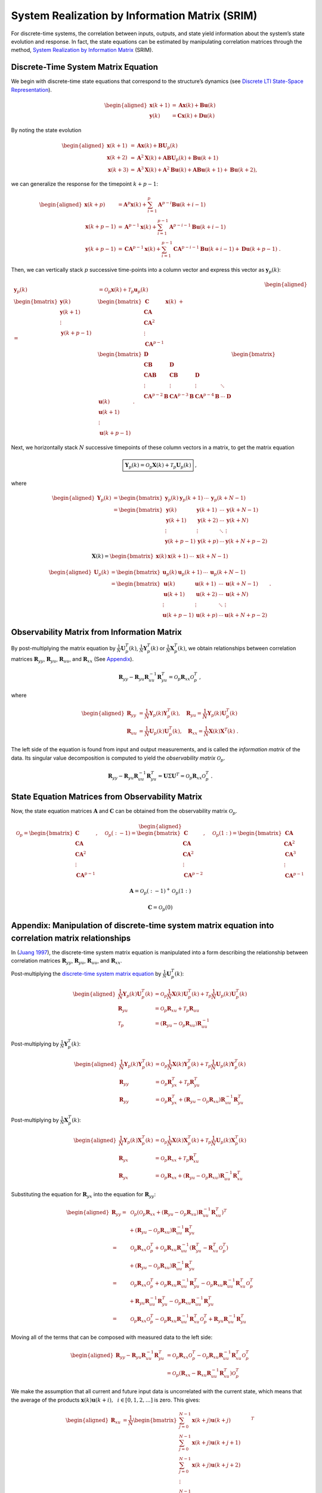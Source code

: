 System Realization by Information Matrix (SRIM)
===============================================

For discrete-time systems, the correlation between inputs, outputs, and
state yield information about the system’s state evolution and response.
In fact, the state equations can be estimated by manipulating
correlation matrices through the method, `System Realization by
Information Matrix <https://doi.org/10.2514/2.4068>`__ (SRIM).

Discrete-Time System Matrix Equation
------------------------------------

We begin with discrete-time state equations that correspond to the
structure’s dynamics (see `Discrete LTI State-Space
Representation <https://brace2.github.io/mdof/theory/statespace.html#discrete-lti-state-space-representation>`__).

.. math::


   \begin{aligned}
   \mathbf{x}(k+1) &= \mathbf{Ax}(k) + \mathbf{Bu}(k) \\
   \mathbf{y}(k) &= \mathbf{Cx}(k) + \mathbf{Du}(k)
   \end{aligned}

By noting the state evolution

.. math::


   \begin{aligned}
   \mathbf{x}(k+1) &= \mathbf{Ax}(k)+\mathbf{B}\mathbf{U}_{p}(k)\\
   \mathbf{x}(k+2) &= \mathbf{A}^2\mathbf{X}(k) + \mathbf{AB}\mathbf{U}_{p}(k) + \mathbf{Bu}(k+1)\\
   \mathbf{x}(k+3) &= \mathbf{A}^{3}\mathbf{X}(k) + \mathbf{A}^{2}\mathbf{Bu}(k) + \mathbf{ABu}(k+1) + \mathbf{Bu}(k+2),
   \end{aligned}

we can generalize the response for the timepoint :math:`k+p-1`:

.. math::


   \begin{aligned}
   \mathbf{x}(k+p) &= \mathbf{A}^{p}\mathbf{x}(k) + \sum_{i=1}^{p}\mathbf{A}^{p-i}\mathbf{Bu}(k+i-1)
   \\
   \mathbf{x}(k+p-1) &= \mathbf{A}^{p-1}\mathbf{x}(k) + \sum_{i=1}^{p-1}\mathbf{A}^{p-i-1}\mathbf{Bu}(k+i-1)
   \\
   \mathbf{y}(k+p-1) &= \mathbf{CA}^{p-1}\mathbf{x}(k) + \sum_{i=1}^{p-1}\mathbf{CA}^{p-i-1}\mathbf{Bu}(k+i-1)+\mathbf{Du}(k+p-1)~.
   \end{aligned}

Then, we can vertically stack :math:`p` successive time-points into a
column vector and express this vector as :math:`\mathbf{y}_{p}(k)`:

.. math::


   \begin{aligned}
   \mathbf{y}_{p}(k) &= \mathcal{O}_{p}\mathbf{x}(k) + \mathcal{T}_{p}\mathbf{u}_{p}(k) \\
   \begin{bmatrix}
   \mathbf{y}(k) \\
   \mathbf{y}(k+1) \\
   \vdots \\
   \mathbf{y}(k+p-1)
   \end{bmatrix}
   =&
   \begin{bmatrix}
   \mathbf{C} \\
   \mathbf{CA} \\ 
   \mathbf{CA}^{2} \\ 
   \vdots \\
   \mathbf{CA}^{p-1}
   \end{bmatrix}
   \mathbf{x}(k)
   ~+ \\
   &
   \begin{bmatrix}
   \mathbf{D} \\ 
   \mathbf{CB} & \mathbf{D} \\
   \mathbf{CAB} & \mathbf{CB} & \mathbf{D} \\
   \vdots & \vdots & \vdots & \ddots \\
   \mathbf{CA}^{p-2}\mathbf{B} & \mathbf{CA}^{p-3}\mathbf{B} & \mathbf{CA}^{p-4}\mathbf{B} & \cdots & \mathbf{D}
   \end{bmatrix}
   \begin{bmatrix}
   \mathbf{u}(k) \\
   \mathbf{u}(k+1) \\
   \vdots \\
   \mathbf{u}(k+p-1)
   \end{bmatrix}~.
   \end{aligned}

.. raw:: html

   <!-- $$
   \mathbf{y}_{p}(k) = 
   \begin{bmatrix}
   \mathbf{y}(k) \\
   \mathbf{y}(k+1) \\
   \vdots \\
   \mathbf{y}(k+p-1)
   \end{bmatrix}
   , \quad
   \mathbf{u}_{p}(k) = 
   \begin{bmatrix}
   \mathbf{u}(k) \\
   \mathbf{u}(k+1) \\
   \vdots \\
   \mathbf{u}(k+p-1)
   \end{bmatrix}
   $$ -->

Next, we horizontally stack :math:`N` successive timepoints of these
column vectors in a matrix, to get the matrix equation

.. math::


   \boxed{\mathbf{Y}_{p}(k) = \mathcal{O}_{p}\mathbf{X}(k) + \mathcal{T}_{p}\mathbf{U}_{p}(k)} ~,

where

.. math::


   \begin{aligned}
   \mathbf{Y}_{p}(k) &= \begin{bmatrix} \mathbf{y}_{p}(k) & \mathbf{y}_{p}(k+1) & \cdots & \mathbf{y}_{p}(k+N-1) \end{bmatrix} \\
   &= \begin{bmatrix}
   \mathbf{y}(k)     & \mathbf{y}(k+1) & \cdots & \mathbf{y}(k+N-1)\\
   \mathbf{y}(k+1)   & \mathbf{y}(k+2) & \cdots & \mathbf{y}(k+N)  \\
   \vdots            & \vdots          & \ddots & \vdots \\
   \mathbf{y}(k+p-1) & \mathbf{y}(k+p) & \cdots & \mathbf{y}(k+N+p-2)
   \end{bmatrix}
   \end{aligned}

.. math::


   \mathbf{X}(k) = \begin{bmatrix} \mathbf{x}(k) & \mathbf{x}(k+1) & \cdots & \mathbf{x}(k+N-1) \end{bmatrix} 

.. math::


   \begin{aligned}
   \mathbf{U}_{p}(k) &= \begin{bmatrix} \mathbf{u}_{p}(k) & \mathbf{u}_{p}(k+1) & \cdots & \mathbf{u}_{p}(k+N-1) \end{bmatrix} \\
   &= \begin{bmatrix}
   \mathbf{u}(k)     & \mathbf{u}(k+1) & \cdots & \mathbf{u}(k+N-1)\\
   \mathbf{u}(k+1)   & \mathbf{u}(k+2) & \cdots & \mathbf{u}(k+N)  \\
   \vdots            & \vdots          & \ddots & \vdots \\
   \mathbf{u}(k+p-1) & \mathbf{u}(k+p) & \cdots & \mathbf{u}(k+N+p-2)
   \end{bmatrix}~.
   \end{aligned}

Observability Matrix from Information Matrix
--------------------------------------------

By post-multiplying the matrix equation by
:math:`\frac{1}{N}\mathbf{U}_{p}^{T}(k)`,
:math:`\frac{1}{N}\mathbf{Y}_{p}^{T}(k)` or
:math:`\frac{1}{N}\mathbf{X}_{p}^{T}(k)`, we obtain relationships
between correlation matrices :math:`\mathbf{R}_{yy}`,
:math:`\mathbf{R}_{yu}`, :math:`\mathbf{R}_{uu}`, and
:math:`\mathbf{R}_{xx}` (See
`Appendix <#appendix-manipulation-of-discrete-time-system-matrix-equation-into-correlation-matrix-relationships>`__).

.. math::


   \mathbf{R}_{yy} - \mathbf{R}_{yu}\mathbf{R}_{uu}^{-1}\mathbf{R}_{yu}^{T} = \mathcal{O}_{p}\mathbf{R}_{xx}\mathcal{O}_{p}^{T} ~, 

where

.. math::

   \begin{aligned}
   \mathbf{R}_{yy} &= \frac{1}{N}\mathbf{Y}_{p}(k)\mathbf{Y}_{p}^{T}(k), \quad{}
   \mathbf{R}_{yu} = \frac{1}{N}\mathbf{Y}_{p}(k)\mathbf{U}_{p}^{T}(k) \\
   \mathbf{R}_{uu} &= \frac{1}{N}\mathbf{U}_{p}(k)\mathbf{U}_{p}^{T}(k) , \quad{}
   \mathbf{R}_{xx} = \frac{1}{N}\mathbf{X}(k)\mathbf{X}^{T}(k) ~.
   \end{aligned}

The left side of the equation is found from input and output
measurements, and is called the *information matrix* of the data. Its
singular value decomposition is computed to yield the *observability
matrix* :math:`\mathcal{O}_{p}`.

.. math::


   \mathbf{R}_{yy} - \mathbf{R}_{yu}\mathbf{R}_{uu}^{-1}\mathbf{R}_{yu}^{T} = \mathbf{U} \Sigma \mathbf{U}^{T} = \mathcal{O}_{p}\mathbf{R}_{xx}\mathcal{O}_{p}^{T} ~. 

State Equation Matrices from Observability Matrix
-------------------------------------------------

Now, the state equation matrices :math:`\mathbf{A}` and
:math:`\mathbf{C}` can be obtained from the observability matrix
:math:`\mathcal{O}_p`.

.. math::


   \begin{aligned}
   \mathcal{O}_{p}
   =
   \begin{bmatrix}
   \mathbf{C} \\
   \mathbf{CA} \\ 
   \mathbf{CA}^{2} \\ 
   \vdots \\
   \mathbf{CA}^{p-1}
   \end{bmatrix}
   , \quad{}
   \mathcal{O}_{p}(:-1)
   =
   \begin{bmatrix}
   \mathbf{C} \\
   \mathbf{CA} \\ 
   \mathbf{CA}^{2} \\ 
   \vdots \\
   \mathbf{CA}^{p-2}
   \end{bmatrix}
   , \quad{}
   \mathcal{O}_{p}(1:)
   =
   \begin{bmatrix}
   \mathbf{CA} \\ 
   \mathbf{CA}^{2} \\ 
   \mathbf{CA}^{3} \\ 
   \vdots \\
   \mathbf{CA}^{p-1}
   \end{bmatrix}
   \end{aligned}

.. math::


   \mathbf{A} = \mathcal{O}_{p}(:-1)^{+}\mathcal{O}_{p}(1:)

.. math::


   \mathbf{C} = \mathcal{O}_{p}(0)

Appendix: Manipulation of discrete-time system matrix equation into correlation matrix relationships
----------------------------------------------------------------------------------------------------

In (`Juang 1997 <https://doi.org/10.2514/2.4068>`__), the discrete-time
system matrix equation is manipulated into a form describing the
relationship between correlation matrices :math:`\mathbf{R}_{yy}`,
:math:`\mathbf{R}_{yu}`, :math:`\mathbf{R}_{uu}`, and
:math:`\mathbf{R}_{xx}`.

Post-multiplying the `discrete-time system matrix
equation <#discrete-time-system-matrix-equation>`__ by
:math:`\frac{1}{N}\mathbf{U}_{p}^{T}(k)`:

.. math::

   \begin{aligned}
   \frac{1}{N}\mathbf{Y}_{p}(k)\mathbf{U}_{p}^{T}(k) &= \mathcal{O}_{p}\frac{1}{N}\mathbf{X}(k)\mathbf{U}_{p}^{T}(k) + \mathcal{T}_{p}\frac{1}{N}\mathbf{U}_{p}(k)\mathbf{U}_{p}^{T}(k) 
   \\
   \mathbf{R}_{yu} &= \mathcal{O}_{p}\mathbf{R}_{xu} + \mathcal{T}_{p}\mathbf{R}_{uu}
   \\
   \mathcal{T}_{p} &= \left( \mathbf{R}_{yu} - \mathcal{O}_{p}\mathbf{R}_{xu} \right)\mathbf{R}_{uu}^{-1}
   \end{aligned}

Post-multiplying by :math:`\frac{1}{N}\mathbf{Y}_{p}^{T}(k)`:

.. math::

   \begin{aligned}
   \frac{1}{N}\mathbf{Y}_{p}(k)\mathbf{Y}_{p}^{T}(k) &= \mathcal{O}_{p}\frac{1}{N}\mathbf{X}(k)\mathbf{Y}_{p}^{T}(k) + \mathcal{T}_{p}\frac{1}{N}\mathbf{U}_{p}(k)\mathbf{Y}_{p}^{T}(k)
   \\
   \mathbf{R}_{yy} &= \mathcal{O}_{p}\mathbf{R}_{yx}^{T} + \mathcal{T}_{p}\mathbf{R}_{yu}^{T}
   \\
   \mathbf{R}_{yy} &= \mathcal{O}_{p}\mathbf{R}_{yx}^{T} + \left( \mathbf{R}_{yu} - \mathcal{O}_{p}\mathbf{R}_{xu} \right)\mathbf{R}_{uu}^{-1}\mathbf{R}_{yu}^{T}
   \end{aligned}

Post-multiplying by :math:`\frac{1}{N}\mathbf{X}_{p}^{T}(k)`:

.. math::

   \begin{aligned}
   \frac{1}{N}\mathbf{Y}_{p}(k)\mathbf{X}_{p}^{T}(k) &= \mathcal{O}_{p}\frac{1}{N}\mathbf{X}(k)\mathbf{X}_{p}^{T}(k) + \mathcal{T}_{p}\frac{1}{N}\mathbf{U}_{p}(k)\mathbf{X}_{p}^{T}(k)
   \\
   \mathbf{R}_{yx} &= \mathcal{O}_{p}\mathbf{R}_{xx} + \mathcal{T}_{p}\mathbf{R}_{xu}^{T}
   \\
   \mathbf{R}_{yx} &= \mathcal{O}_{p}\mathbf{R}_{xx} + \left( \mathbf{R}_{yu} - \mathcal{O}_{p}\mathbf{R}_{xu} \right)\mathbf{R}_{uu}^{-1}\mathbf{R}_{xu}^{T}
   \end{aligned}

Substituting the equation for :math:`\mathbf{R}_{yx}` into the equation
for :math:`\mathbf{R}_{yy}`:

.. math::

   \begin{aligned}
   \mathbf{R}_{yy} =& ~\mathcal{O}_{p}
   \left(\mathcal{O}_{p}\mathbf{R}_{xx} + \left( \mathbf{R}_{yu} - \mathcal{O}_{p}\mathbf{R}_{xu} \right)\mathbf{R}_{uu}^{-1}\mathbf{R}_{xu}^{T}\right)^{T} 
   \\
   &+
   \left( \mathbf{R}_{yu} - \mathcal{O}_{p}\mathbf{R}_{xu} \right)\mathbf{R}_{uu}^{-1}\mathbf{R}_{yu}^{T}
   \\
   =& ~\mathcal{O}_{p}\mathbf{R}_{xx}\mathcal{O}_{p}^{T}
    + \mathcal{O}_{p}\mathbf{R}_{xu}\mathbf{R}_{uu}^{-1} \left( \mathbf{R}_{yu}^{T} - \mathbf{R}_{xu}^{T}\mathcal{O}_{p}^{T} \right) 
   \\
   &+
   \left( \mathbf{R}_{yu} - \mathcal{O}_{p}\mathbf{R}_{xu} \right)\mathbf{R}_{uu}^{-1}\mathbf{R}_{yu}^{T}
   \\
   =& ~\mathcal{O}_{p}\mathbf{R}_{xx}\mathcal{O}_{p}^{T}
    + \mathcal{O}_{p}\mathbf{R}_{xu}\mathbf{R}_{uu}^{-1}  \mathbf{R}_{yu}^{T} - \mathcal{O}_{p}\mathbf{R}_{xu}\mathbf{R}_{uu}^{-1} \mathbf{R}_{xu}^{T}\mathcal{O}_{p}^{T} 
   \\
   &+
    \mathbf{R}_{yu}\mathbf{R}_{uu}^{-1}\mathbf{R}_{yu}^{T} - \mathcal{O}_{p}\mathbf{R}_{xu} \mathbf{R}_{uu}^{-1}\mathbf{R}_{yu}^{T}
   \\
   =& ~\mathcal{O}_{p}\mathbf{R}_{xx}\mathcal{O}_{p}^{T}
    - \mathcal{O}_{p}\mathbf{R}_{xu}\mathbf{R}_{uu}^{-1} \mathbf{R}_{xu}^{T}\mathcal{O}_{p}^{T} +
    \mathbf{R}_{yu}\mathbf{R}_{uu}^{-1}\mathbf{R}_{yu}^{T} 
   \end{aligned}

Moving all of the terms that can be composed with measured data to the
left side:

.. math::

   \begin{aligned}
   \mathbf{R}_{yy} - \mathbf{R}_{yu}\mathbf{R}_{uu}^{-1}\mathbf{R}_{yu}^{T} 
   &= \mathcal{O}_{p}\mathbf{R}_{xx}\mathcal{O}_{p}^{T} - \mathcal{O}_{p}\mathbf{R}_{xu}\mathbf{R}_{uu}^{-1} \mathbf{R}_{xu}^{T}\mathcal{O}_{p}^{T} \\
   &= \mathcal{O}_{p}\left( \mathbf{R}_{xx} - \mathbf{R}_{xu}\mathbf{R}_{uu}^{-1} \mathbf{R}_{xu}^{T} \right) \mathcal{O}_{p}^{T} 
   \end{aligned}

We make the assumption that all current and future input data is
uncorrelated with the current state, which means that the average of the
products :math:`\mathbf{x}(k)\mathbf{u}(k+i), ~~ i \in [0,1,2,\dots]` is
zero. This gives:

.. math::

   \begin{aligned}
   \mathbf{R}_{xu} &=
   \frac{1}{N}
   \begin{bmatrix}
   \sum_{j=0}^{N-1}\mathbf{x}(k+j)\mathbf{u}(k+j) \\
   \sum_{j=0}^{N-1}\mathbf{x}(k+j)\mathbf{u}(k+j+1) \\
   \sum_{j=0}^{N-1}\mathbf{x}(k+j)\mathbf{u}(k+j+2) \\
   \vdots \\
   \sum_{j=0}^{N-1}\mathbf{x}(k+j)\mathbf{u}(k+j+p-1)
   \end{bmatrix}^{T} \\
   &=
   \mathbf{0}
   \end{aligned}

in order to yield:

.. math::


   \mathbf{R}_{yy} - \mathbf{R}_{yu}\mathbf{R}_{uu}^{-1}\mathbf{R}_{yu}^{T} = \mathcal{O}_{p}\mathbf{R}_{xx}\mathcal{O}_{p}^{T}~.

